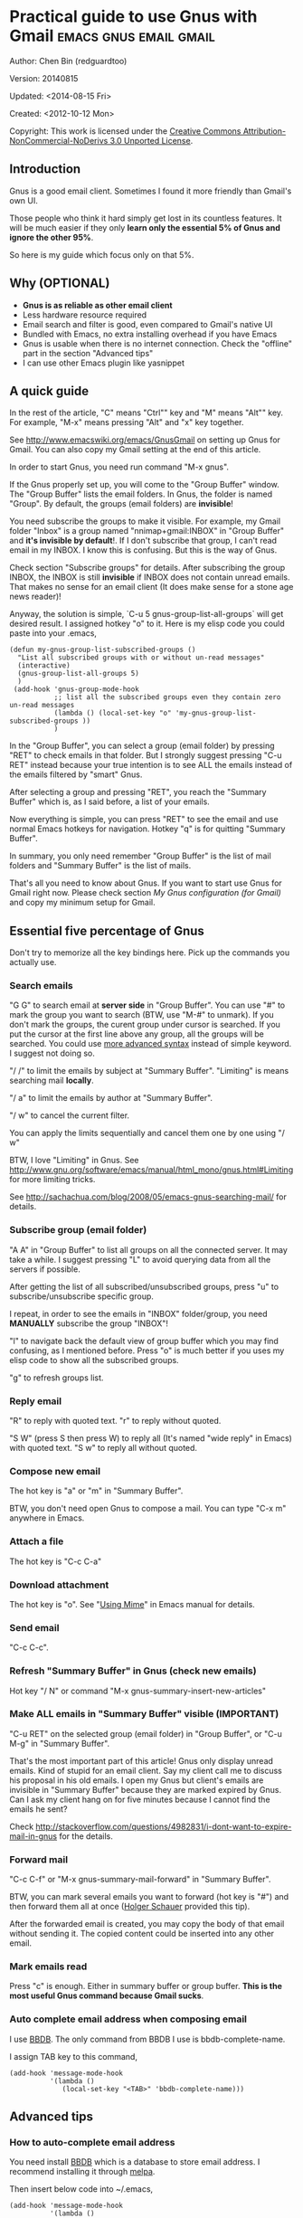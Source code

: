 #+OPTIONS: ^:{}
* Practical guide to use Gnus with Gmail                                        :emacs:gnus:email:gmail:
  :PROPERTIES:
  :ID:       o2b:C45FB98A-3872-4877-9E50-5BBAFAE0561C
  :POST_DATE: 2012-10-12 17:14:00
  :POST_SLUG: notes-on-using-gnus
  :POSTID:   403
  :UPDATE_DATE: 2014-08-09 06:18:51
  :END:
Author: Chen Bin (redguardtoo)

Version: 20140815

Updated:  <2014-08-15 Fri>

Created: <2012-10-12 Mon>

Copyright: This work is licensed under the [[http://creativecommons.org/licenses/by-nc-nd/3.0/][Creative Commons Attribution-NonCommercial-NoDerivs 3.0 Unported License]].

** Introduction
Gnus is a good email client. Sometimes I found it more friendly than Gmail's own UI.

Those people who think it hard simply get lost in its countless features. It will be much easier if they only *learn only the essential 5% of Gnus and ignore the other 95%*.

So here is my guide which focus only on that 5%.

** Why (OPTIONAL)
- *Gnus is as reliable as other email client*
- Less hardware resource required
- Email search and filter is good, even compared to Gmail's native UI
- Bundled with Emacs, no extra installing overhead if you have Emacs
- Gnus is usable when there is no internet connection. Check the "offline" part in the section "Advanced tips"
- I can use other Emacs plugin like yasnippet

** A quick guide
In the rest of the article,  "C" means "Ctrl"" key and "M" means "Alt"" key. For example, "M-x" means pressing "Alt" and "x" key together.

See [[http://www.emacswiki.org/emacs/GnusGmail]] on setting up Gnus for Gmail. You can also copy my Gmail setting at the end of this article.


In order to start Gnus, you need run command "M-x gnus".

If the Gnus properly set up, you will come to the "Group Buffer" window. The "Group Buffer" lists the email folders. In Gnus, the folder is named "Group". By default, the groups (email folders) are *invisible*!

You need subscribe the groups to make it visible. For example, my Gmail folder "Inbox" is a group named "nnimap+gmail:INBOX" in "Group Buffer" and *it's invisible by default*!. If I don't subscribe that group, I can't read email in my INBOX. I know this is confusing. But this is the way of Gnus.

Check section "Subscribe groups" for details.
After subscribing the group INBOX, the INBOX is still *invisible* if INBOX does not contain unread emails. That makes no sense for an email client (It does make sense for a stone age news reader)!

Anyway, the solution is simple, `C-u 5 gnus-group-list-all-groups` will get desired result. I assigned hotkey "o" to it. Here is my elisp code you could paste into your .emacs,

#+BEGIN_SRC elisp
(defun my-gnus-group-list-subscribed-groups ()
  "List all subscribed groups with or without un-read messages"
  (interactive)
  (gnus-group-list-all-groups 5)
  )
 (add-hook 'gnus-group-mode-hook
           ;; list all the subscribed groups even they contain zero un-read messages
           (lambda () (local-set-key "o" 'my-gnus-group-list-subscribed-groups ))
           )
#+END_SRC

In the "Group Buffer", you can select a group (email folder) by pressing "RET" to check emails in that folder. But I strongly suggest pressing "C-u RET" instead because your true intention is to see ALL the emails instead of the emails filtered by "smart" Gnus.

After selecting a group and pressing "RET", you reach the "Summary Buffer" which is, as I said before, a list of your emails.

Now everything is simple, you can press "RET" to see the email and use normal Emacs hotkeys for navigation. Hotkey "q" is for quitting "Summary Buffer".

In summary, you only need remember "Group Buffer" is the list of mail folders and "Summary Buffer" is the list of mails.

That's all you need to know about Gnus. If you want to start use Gnus for Gmail right now. Please check section [[My Gnus configuration (for Gmail)]] and copy my minimum setup for Gmail.
** Essential five percentage of Gnus
Don't try to memorize all the key bindings here. Pick up the commands you actually use.
*** Search emails
"G G" to search email at *server side* in "Group Buffer". You can use "#" to mark the group you want to search (BTW, use "M-#" to unmark). If you don't mark the groups, the curent group under cursor is searched. If you put the cursor at the first line above any group, all the groups will be searched. You could use [[http://tools.ietf.org/html/rfc3501#section-6.4.4][more advanced syntax]] instead of simple keyword. I suggest not doing so.

"/ /" to limit the emails by subject at "Summary Buffer". "Limiting" is means searching mail *locally*.

"/ a" to limit the emails by author at "Summary Buffer".

"/ w" to cancel the current filter.

You can apply the limits sequentially and cancel them one by one using "/ w"

BTW, I love "Limiting" in Gnus. See [[http://www.gnu.org/software/emacs/manual/html_mono/gnus.html#Limiting]] for more limiting tricks.

See [[http://sachachua.com/blog/2008/05/emacs-gnus-searching-mail/]] for details.

*** Subscribe group (email folder)
"A A" in "Group Buffer" to list all groups on all the connected server. It may take a while. I suggest pressing "L" to avoid querying data from all the servers if possible.

After getting the list of all subscribed/unsubscribed groups, press "u" to subscribe/unsubscribe specific group.

I repeat, in order to see the emails in "INBOX" folder/group, you need *MANUALLY* subscribe the group "INBOX"!

"l" to navigate back the default view of group buffer which you may find confusing, as I mentioned before. Press "o" is much better if you uses my elisp code to show all the subscribed groups.

"g" to refresh groups list.

*** Reply email
"R" to reply with quoted text. "r" to reply without quoted.

"S W" (press S then press W) to reply all (It's named "wide reply" in Emacs) with quoted text. "S w" to reply all without quoted.
*** Compose new email
The hot key is "a" or "m" in "Summary Buffer".

BTW, you don't need open Gnus to compose a mail. You can type "C-x m" anywhere in Emacs.
*** Attach a file
The hot key is "C-c C-a"
*** Download attachment
The hot key is "o". See "[[http://www.gnu.org/software/emacs/manual/html_node/gnus/Using-MIME.html][Using Mime]]" in Emacs manual for details.
*** Send email
"C-c C-c".
*** Refresh "Summary Buffer" in Gnus (check new emails)
Hot key "/ N" or command "M-x gnus-summary-insert-new-articles"
*** Make ALL emails in "Summary Buffer" visible (IMPORTANT)
"C-u RET" on the selected group (email folder) in "Group Buffer", or "C-u M-g" in "Summary Buffer".

That's the most important part of this article! Gnus only display unread emails. Kind of stupid for an email client. Say my client call me to discuss his proposal in his old emails. I open my Gnus but client's emails are invisible in "Summary Buffer" because they are marked expired by Gnus. Can I ask my client hang on for five minutes because I cannot find the emails he sent?

Check [[http://stackoverflow.com/questions/4982831/i-dont-want-to-expire-mail-in-gnus]] for the details.
*** Forward mail
"C-c C-f" or "M-x gnus-summary-mail-forward" in "Summary Buffer".

BTW, you can mark several emails you want to forward (hot key is "#") and then forward them all at once ([[https://plus.google.com/112423173565156165016/posts][Holger Schauer]] provided this tip).

After the forwarded email is created, you may copy the body of that email without sending it. The copied content could be inserted into any other email.
*** Mark emails read
Press "c" is enough. Either in summary buffer or group buffer. *This is the most useful Gnus command because Gmail sucks*.
*** Auto complete email address when composing email
I use [[http://www.emacswiki.org/emacs/CategoryBbdb][BBDB]]. The only command from BBDB I use is bbdb-complete-name.

I assign TAB key to this command,
#+BEGIN_SRC elisp
(add-hook 'message-mode-hook
          '(lambda ()
             (local-set-key "<TAB>" 'bbdb-complete-name)))
#+END_SRC

** Advanced tips
*** How to auto-complete email address
You need install [[http://bbdb.sourceforge.net/][BBDB]] which is a database to store email address. I recommend installing it through [[http://melpa.milkbox.net/#/bbdb][melpa]].

Then insert below code into ~/.emacs,
#+BEGIN_SRC elisp
(add-hook 'message-mode-hook
          '(lambda ()
             (bbdb-initialize 'message)
             (bbdb-initialize 'gnus)
             (local-set-key "<TAB>" 'bbdb-complete-name)))
#+END_SRC

You can also install [[https://github.com/company-mode/company-mode][company-mode]] which requires no setup at all.

I use both "bbdb-complete-name" and company-mode.

*** How to synchronize the Gmail contacts into BBDB's database
Here are the steps,
- Go to [[https://contacts.google.com]]
- Click "More -> Export -> vCard Format -> Export".
- Install [[https://github.com/redguardtoo/gmail2bbdb]] and run its command "gmail2bbdb-import-file". The contacts will be output into ~/.bbdb.el
- Move ~/.bbdb.el into ~/.emacs.d/.bbdb, "~/.emacs.d/.bbdb" is the default value of the variable bbdb-file. You can assign it any value. I use ""~/.bbdb" because I'm sharing my ~/.emacs.d at github.

There are other similar plugins. But they are dependent on certain version of BBDB. So if you install in-compatible version of BBDB, they won't work.

gmail2bbdb has no dependency.
*** How to configure email "From" field for home and office
Emails sent from my office will use my company's email address in the "From" field. But email from home use my personal address.

I use $HOSTNAME to detect which computer I am using.

Here is the code to be inserted into ~/.emacs:
#+BEGIN_SRC lisp
;; (getenv "HOSTNAME") won't work because $HOSTNAME is not an env variable
;; (system-name) won't work because as Optus required, my /etc/hosts is changed
(setq my-hostname (with-temp-buffer
        (shell-command "hostname" t)
        (goto-char (point-max))
        (delete-char -1)
        (buffer-string))
      )

(defun at-office ()
  (interactive)
  (and (string= my-hostname "my-sydney-workpc")
       (not (or (string= my-hostname "homepc")
                (string= my-hostname "eee")
                ))
       )
  )
(setq user-full-name "My Name"
      user-mail-address (if (at-office) "me@mycompany.com" "me@gmail.com")
      )
#+END_SRC

Key points:
- $HOSTNAME is *not* an environment variable.
- I grab the output of command line program "hostname" instead using elisp function `(system-name)` which get wrong hostname at my office pc
- At my office pc, (system-name) try to get the hostname from /etc/hosts which containing a line "127.0.0.1 webdev.local.mycompany.com.au my-sydney-workpc"
- I worked on several computers which does *not* belong to me, so I cannot change /etc/hosts
- You need [[http://support.google.com/a/bin/answer.py?hl=en&answer=22370][verify]] your email address in "From" field at Gmail's web interface if you are using google's SMTP server

*** How to tag email
I use an independent open-sourced software [[http://getpopfile.org/][Popfile]]. It's a million times better than Gmail's own tagging system.

The best part of Popfile is *the freedom*. The statistics on how you tag the email is *stored locally*, not on any third party server. You have full control of that data. So popfile will still work out of the box when you switch the email service provider.

*** How to send HTML mail
Check [[http://orgmode.org/worg/org-contrib/org-mime.html][org-mime]].
*** How to read HTML mail
You need install [[http://w3m.sourceforge.net/][w3m]] and a Emacs plugin [[http://www.emacswiki.org/emacs/emacs-w3m][emacs-w3m]].

Then insert below code into ~/.emacs,
#+BEGIN_SRC elisp
(setq mm-text-html-renderer 'w3m)
#+END_SRC
*** How to read email offline
Go to the "Summary Buffer". "Summary Buffer" list the emails in one email folder.

You need mark the emails you want to read offline by "M-x gnus-summary-tick-article-forward".

The marked article will enter the disk cache.

You can remove the article from the disk cache by "M-x gnus-summary-put-mark-as-read".

You also need insert below code into ~/.emacs,
#+BEGIN_SRC elisp
(setq gnus-use-cache t)
#+END_SRC
We set gnus-use-cache to true to use the disk cache to the full extent without considering saving the disk space.

BTW, the disk cache is actually the directory "~/News/cache/". I suggest backing it up with Github's private repository.
*** How to use multiple Gmail accounts
As you can see from my Gmail configuration.

You only need copy the code containing "gnus-secondary-select-methods" from my configuration and rename some line,

Here is a sample,
#+BEGIN_SRC elisp
(add-to-list 'gnus-secondary-select-methods
             '(nnimap "gmail-second"
                      (nnimap-address "imap.gmail.com")
                      (nnimap-server-port 993)
                      (nnimap-stream ssl)
                      (nnir-search-engine imap)
                      (nnimap-authinfo-file "~/.authinfo-second.gpg")
                      ; @see http://www.gnu.org/software/emacs/manual/html_node/gnus/Expiring-Mail.html
                      ;; press 'E' to expire email
                      (nnmail-expiry-target "nnimap+gmail:[Gmail]/Trash")
                      (nnmail-expiry-wait 90)
                      ))
#+END_SRC

"gnus-secondary-select-methods" means the list of your email accounts.
*** Why the number of mails in Gnus is bigger than Gmail
Gnus counts by the individual mail. Gmail count by the mail thread.
** My Gnus configuration (for Gmail)
The content of ~/.gnus.el,
#+BEGIN_SRC elisp
; -*- Lisp -*-
(require 'nnir)

;;@see http://www.emacswiki.org/emacs/GnusGmail#toc1
(setq gnus-select-method '(nntp "news.gmane.org")) ;; if you read news groups 

;; ask encyption password once
(setq epa-file-cache-passphrase-for-symmetric-encryption t)

(setq smtpmail-auth-credentials "~/.authinfo.gpg")

;;@see http://gnus.org/manual/gnus_397.html
(add-to-list 'gnus-secondary-select-methods
             '(nnimap "gmail"
                      (nnimap-address "imap.gmail.com")
                      (nnimap-server-port 993)
                      (nnimap-stream ssl)
                      (nnir-search-engine imap)
                      (nnimap-authinfo-file "~/.authinfo.gpg")
                      ; @see http://www.gnu.org/software/emacs/manual/html_node/gnus/Expiring-Mail.html
                      ;; press 'E' to expire email
                      (nnmail-expiry-target "nnimap+gmail:[Gmail]/Trash")
                      (nnmail-expiry-wait 90)))

(setq gnus-thread-sort-functions
      '((not gnus-thread-sort-by-date)
        (not gnus-thread-sort-by-number)))

; NO 'passive
(setq gnus-use-cache t)

;; BBDB: Address list
(add-to-list 'load-path "/where/you/place/bdbb/")
(require 'bbdb)
(bbdb-initialize 'message 'gnus 'sendmail)
(setq bbdb-file "~/.bbdb") ;; OPTIONAL, because I'm sharing my ~/.emacs.d
(add-hook 'gnus-startup-hook 'bbdb-insinuate-gnus)
(setq bbdb/mail-auto-create-p t
      bbdb/news-auto-create-p t)

;; auto-complete emacs address using bbdb's own UI
(add-hook 'message-mode-hook
          '(lambda ()
             (flyspell-mode t)
             (local-set-key "<TAB>" 'bbdb-complete-name)))

;; Fetch only part of the article if we can.  I saw this in someone
;; else's .gnus
(setq gnus-read-active-file 'some)

;; Tree view for groups.  I like the organisational feel this has.
(add-hook 'gnus-group-mode-hook 'gnus-topic-mode)

;; Threads!  I hate reading un-threaded email -- especially mailing
;; lists.  This helps a ton!
(setq gnus-summary-thread-gathering-function 'gnus-gather-threads-by-subject)

;; Also, I prefer to see only the top level message.  If a message has
;; several replies or is part of a thread, only show the first
;; message.  'gnus-thread-ignore-subject' will ignore the subject and
;; look at 'In-Reply-To:' and 'References:' headers.
(setq gnus-thread-hide-subtree t)
(setq gnus-thread-ignore-subject t)

;; Personal Information
(setq user-full-name "My Name"
      user-mail-address "username@gmail.com")

;; You need install the command line brower 'w3m' and Emacs plugin 'w3m'
(setq mm-text-html-renderer 'w3m)

(setq message-send-mail-function 'smtpmail-send-it
      smtpmail-starttls-credentials '(("smtp.gmail.com" 587 nil nil))
      smtpmail-auth-credentials '(("smtp.gmail.com" 587 "username@gmail.com" nil))
      smtpmail-default-smtp-server "smtp.gmail.com"
      smtpmail-smtp-server "smtp.gmail.com"
      smtpmail-smtp-service 587
      smtpmail-local-domain "homepc")
;; http://www.gnu.org/software/emacs/manual/html_node/gnus/_005b9_002e2_005d.html
(setq gnus-use-correct-string-widths nil)
#+END_SRC

The content of ~/.authinfo.gpg,
#+BEGIN_SRC conf
machine imap.gmail.com login username@gmail.com password my-secret-password port 993
machine smtp.gmail.com login username@gmail.com password my-secret-password port 587
#+END_SRC

Please note .authinfo.gpg is an encrypted file. You must use Emacs to edit it. Emacs will do the encryption/descryption automatically. See [[http://emacswiki.org/emacs/EasyPG]] for technical details.
